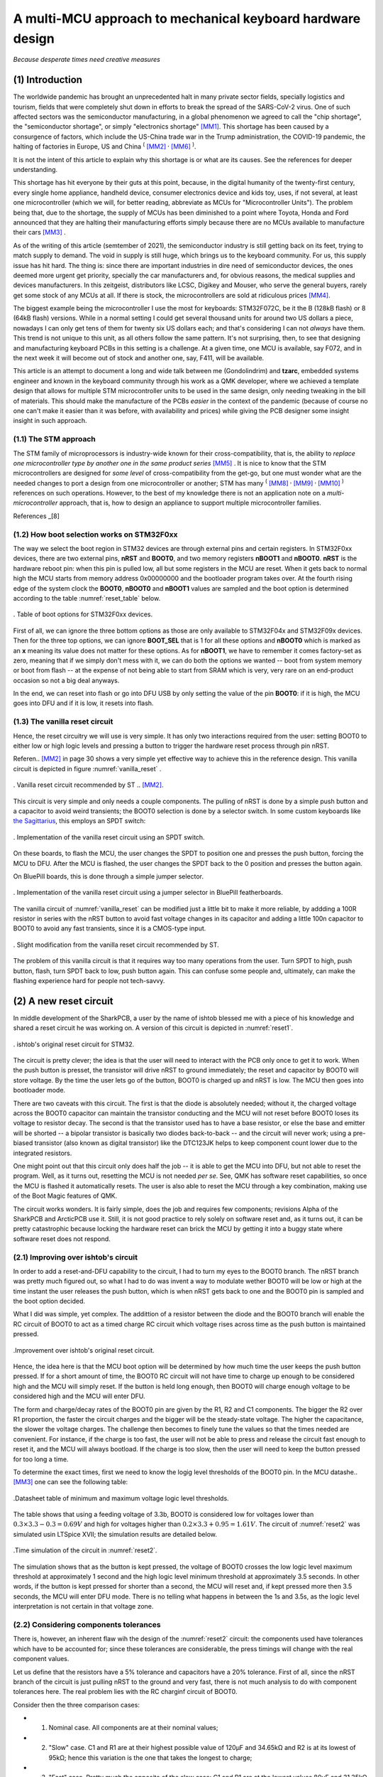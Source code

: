 ***********************************************************
A multi-MCU approach to mechanical keyboard hardware design
***********************************************************
*Because desperate times need creative measures*

(1) Introduction
================

The worldwide pandemic has brought an unprecedented halt in many private sector fields, specially logistics and tourism, fields that were completely shut down in efforts to break the spread of the SARS-CoV-2 virus. One of such affected sectors was the semiconductor manufacturing, in a global phenomenon we agreed to call the "chip shortage", the "semiconductor shortage", or simply "electronics shortage" [MM1]_. This shortage has been caused by a consurgence of factors, which include the US-China trade war in the Trump administration, the COVID-19 pandemic, the halting of factories in Europe, US and China :sup:`(` [MM2]_ :sup:`,` [MM6]_ :sup:`)`.

It is not the intent of this article to explain why this shortage is or what are its causes. See the references for deeper understanding.

This shortage has hit everyone by their guts at this point, because, in the digital humanity of the twenty-first century, every single home appliance, handheld device, consumer electronics device and kids toy, uses, if not several, at least one microcontroller (which we will, for better reading, abbreviate as MCUs for "Microcontroller Units"). The problem being that, due to the shortage, the supply of MCUs has been diminished to a point where Toyota, Honda and Ford announced that they are halting their manufacturing efforts simply because there are no MCUs available to manufacture their cars [MM3]_ .

As of the writing of this article (semtember of 2021), the semiconductor industry is still getting back on its feet, trying to match supply to demand. The void in supply is still huge, which brings us to the keyboard community. For us, this supply issue has hit hard. The thing is: since there are important industries in dire need of semiconductor devices, the ones deemed more urgent get priority, specially the car manufacturers and, for obvious reasons, the medical supplies and devices manufacturers. In this zeitgeist, distributors like LCSC, Digikey and Mouser, who serve the general buyers, rarely get some stock of any MCUs at all. If there is stock, the microcontrollers are sold at ridiculous prices [MM4]_. 

The biggest example being the microcontroller I use the most for keyboards: STM32F072C, be it the B (128kB flash) or 8 (64kB flash) versions. While in a normal setting I could get several thousand units for around two US dollars a piece, nowadays I can only get tens of them for twenty six US dollars each; and that's considering I can not *always* have them. This trend is not unique to this unit, as all others follow the same pattern. It's not surprising, then, to see that designing and manufacturing keyboard PCBs in this setting is a challenge. At a given time, one MCU is available, say F072, and in the next week it will become out of stock and another one, say, F411, will be available.

This article is an attempt to document a long and wide talk between me (Gondolindrim) and **tzarc**, embedded systems engineer and known in the keyboard community through his work as a QMK developer, where we achieved a template design that allows for multiple STM microcontroller units to be used in the same design, only needing tweaking in the bill of materials. This should make the manufacture of the PCBs *easier* in the context of the pandemic (because of course no one can't make it easier than it was before, with availability and prices) while giving the PCB designer some insight insight in such approach.

(1.1) The STM approach
----------------------

The STM family of microprocessors is industry-wide known for their cross-compatibility, that is, the ability to *replace one microcontroller type by another one in the same product series* [MM5]_ . It is nice to know that the STM microcontrollers are designed for *some level* of cross-compatibility from the get-go, but one must wonder what are the needed changes to port a design from one microcontroller or another; STM has many :sup:`(` [MM8]_ :sup:`,` [MM9]_ :sup:`,` [MM10]_ :sup:`)` references on such operations. However, to the best of my knowledge there is not an application note on a *multi-microcontroller* approach, that is, how to design an appliance to support multiple microcontroller families.

References _[8]



(1.2) How boot selection works on STM32F0xx
-------------------------------------------

The way we select the boot region in STM32 devices are through external pins and certain registers. In STM32F0xx devices, there are two external pins, **nRST** and **BOOT0**, and two memory registers **nBOOT1** and **nBOOT0**. **nRST** is the hardware reboot pin: when this pin is pulled low, all but some registers in the MCU are reset. When it gets back to normal high the MCU starts from memory address 0x00000000 and the bootloader program takes over. At the fourth rising edge of the system clock the **BOOT0**, **nBOOT0** and **nBOOT1** values are sampled and the boot option is determined according to the table :numref:`reset_table` below.

.. _reset_table :
.. figure:: images/png/reset_table.png
        :align: center
        :width: 600px

	. Table of boot options for STM32F0xx devices.

First of all, we can ignore the three bottom options as those are only available to STM32F04x and STM32F09x devices. Then for the three top options, we can ignore **BOOT_SEL** that is 1 for all these options and **nBOOT0** which is marked as an **x** meaning its value does not matter for these options. As for **nBOOT1**, we have to remember it comes factory-set as zero, meaning that if we simply don't mess with it, we can do both the options we wanted -- boot from system memory or boot from flash -- at the expense of not being able to start from SRAM which is very, very rare on an end-product occasion so not a big deal anyways.

In the end, we can reset into flash or go into DFU USB by only setting the value of the pin **BOOT0**: if it is high, the MCU goes into DFU and if it is low, it resets into flash.

(1.3) The vanilla reset circuit
-------------------------------

Hence, the reset circuitry we will use is very simple. It has only two interactions required from the user: setting BOOT0 to either low or high logic levels and pressing a button to trigger the hardware reset process through pin nRST.

Referen.. [MM2]_ in page 30 shows a very simple yet effective way to achieve this in the reference design. This vanilla circuit is depicted in figure :numref:`vanilla_reset` .

.. _vanilla_reset :
.. figure:: images/png/vanilla_reset.png
        :align: center
        :width: 600px

	. Vanilla reset circuit recommended by ST .. [MM2]_.

This circuit is very simple and only needs a couple components. The pulling of nRST is done by a simple push button and a capacitor to avoid weird transients; the BOOT0 selection is done by a selector switch. In some custom keyboards like `the Sagittarius <https://geekhack.org/index.php?topic=107023>`_, this employs an SPDT switch:

.. _sagittarius_reset :
.. figure:: images/png/sagittarius_reset.png
        :align: center
        :width: 600px

	. Implementation of the vanilla reset circuit using an SPDT switch.

On these boards, to flash the MCU, the user changes the SPDT to position one and presses the push button, forcing the MCU to DFU. After the MCU is flashed, the user changes the SPDT back to the 0 position and presses the button again. 

On BluePill boards, this is done through a simple jumper selector.

.. _bluepill_reset :
.. figure:: images/png/bluepill_reset.png
        :align: center
        :width: 400px

	. Implementation of the vanilla reset circuit using a jumper selector in BluePill featherboards.

The vanilla circuit of :numref:`vanilla_reset` can be modified just a little bit to make it more reliable, by addding a 100R resistor in series with the nRST button to avoid fast voltage changes in its capacitor and adding a little 100n capacitor to BOOT0 to avoid any fast transients, since it is a CMOS-type input.

.. _vanilla_reset_gondo :
.. figure:: images/png/vanilla_reset_gondo.png
        :align: center
        :width: 600px

	. Slight modification from the vanilla reset circuit recommended by ST.

The problem of this vanilla circuit is that it requires way too many operations from the user. Turn SPDT to high, push button, flash, turn SPDT back to low, push button again. This can confuse some people and, ultimately, can make the flashing experience hard for people not tech-savvy.

(2) A new reset circuit
=======================

In middle development of the SharkPCB, a user by the name of ishtob blessed me with a piece of his knowledge and shared a reset circuit he was working on. A version of this circuit is depicted in :numref:`reset1`.

.. _reset1 :
.. figure:: images/png/reset1.png
        :align: center
        :width: 800px

	. ishtob's original reset circuit for STM32.

The circuit is pretty clever; the idea is that the user will need to interact with the PCB only once to get it to work. When the push button is presset, the transistor will drive nRST to ground immediately; the reset and capacitor by BOOT0 will store voltage. By the time the user lets go of the button, BOOT0 is charged up and nRST is low. The MCU then goes into bootloader mode.

There are two caveats with this circuit. The first is that the diode is absolutely needed; without it, the charged voltage across the BOOT0 capacitor can maintain the transistor conducting and the MCU will not reset before BOOT0 loses its voltage to resistor decay. The second is that the transistor used has to have a base resistor, or else the base and emitter will be shorted -- a bipolar transistor is basically two diodes back-to-back -- and the circuit will never work; using a pre-biased transistor (also known as digital transistor) like the DTC123JK helps to keep component count lower due to the integrated resistors.

One might point out that this circuit only does half the job -- it is able to get the MCU into DFU, but not able to reset the program. Well, as it turns out, resetting the MCU is not needed *per se*. See, QMK has software reset capabilities, so once the MCU is flashed it automatically resets. The user is also able to reset the MCU through a key combination, making use of the Boot Magic features of QMK.

The circuit works wonders. It is fairly simple, does the job and requires few components; revisions Alpha of the SharkPCB and ArcticPCB use it. Still, it is not good practice to rely solely on software reset and, as it turns out, it can be pretty catastrophic because locking the hardware reset can brick the MCU by getting it into a buggy state where software reset does not respond.

(2.1) Improving over ishtob's circuit
-------------------------------------

In order to add a reset-and-DFU capability to the circuit, I had to turn my eyes to the BOOT0 branch. The nRST branch was pretty much figured out, so what I had to do was invent a way to modulate wether BOOT0 will be low or high at the time instant the user releases the push button, which is when nRST gets back to one and the BOOT0 pin is sampled and the boot option decided.

What I did was simple, yet complex. The addittion of a resistor between the diode and the BOOT0 branch will enable the RC circuit of BOOT0 to act as a timed charge RC circuit which voltage rises across time as the push button is maintained pressed.

.. _reset2 :
.. figure:: images/png/reset2.png
        :align: center
        :width: 800px

	.Improvement over ishtob's original reset circuit.

Hence, the idea here is that the MCU boot option will be determined by how much time the user keeps the push button pressed. If for a short amount of time, the BOOT0 RC circuit will not have time to charge up enough to be considered high and the MCU will simply reset. If the button is held long enough, then BOOT0 will charge enough voltage to be considered high and the MCU will enter DFU.

The form and charge/decay rates of the BOOT0 pin are given by the R1, R2 and C1 components. The bigger the R2 over R1 proportion, the faster the circuit charges and the bigger will be the steady-state voltage. The higher the capacitance, the slower the voltage charges. The challenge then becomes to finely tune the values so that the times needed are convenient. For instance, if the charge is too fast, the user will not be able to press and release the circuit fast enough to reset it, and the MCU will always bootload. If the charge is too slow, then the user will need to keep the button pressed for too long a time.

To determine the exact times, first we need to know the logig level thresholds of the BOOT0 pin. In the MCU datashe.. [MM3]_ one can see the following table:

.. _thresholds_table :
.. figure:: images/png/thresholds_table.png
        :align: center
        :width: 600px

	.Datasheet table of minimum and maximum voltage logic level thresholds.

The table shows that using a feeding voltage of 3.3b,  BOOT0 is considered low for voltages lower than :math:`0.3\times 3.3 - 0.3 = 0.69V` and high for voltages higher than :math:`0.2\times 3.3 + 0.95 = 1.61V`. The circuit of :numref:`reset2` was simulated usin LTSpice XVII; the simulation results are detailed below.

.. _reset2_simulation :
.. figure:: images/png/nominal_reset_plot.png
        :align: center
        :width: 800px

	.Time simulation of the circuit in :numref:`reset2`.

The simulation shows that as the button is kept pressed, the voltage of BOOT0 crosses the low logic level maximum threshold at approximately 1 second and the high logic level minimum threshold at approximately 3.5 seconds. In other words, if the button is kept pressed for shorter than a second, the MCU will reset and, if kept pressed more then 3.5 seconds, the MCU will enter DFU mode. There is no telling what happens in between the 1s and 3.5s, as the logic level interpretation is not certain in that voltage zone.

(2.2) Considering components tolerances
---------------------------------------

There is, however, an inherent flaw wih the design of the :numref:`reset2` circuit: the components used have tolerances which have to be accounted for; since these tolerances are considerable, the press timings will change with the real component values.

Let us define that the resistors have a 5% tolerance and capacitors have a 20% tolerance. First of all, since the nRST branch of the circuit is just pulling nRST to the ground and very fast, there is not much analysis to do with component tolerances here. The real problem lies with the RC charginf circuit of BOOT0.

Consider then the three comparison cases:

- (1) Nominal case. All components are at their nominal values;
- (2) "Slow" case. C1 and R1 are at their highest possible value of 120µF and 34.65kΩ and R2 is at its lowest of 95kΩ; hence this variation is the one that takes the longest to charge;
- (3) "Fast" case. Pretty much the opposite of the slow case: C1 and R1 are at the lowest values 80µF and 31.35kΩ and R1 is at its highest 105kΩ, which is the fastest charging possible variation.

.. _reset2_simulation_variance :
.. figure:: images/png/variance_reset_plot.png
        :align: center
        :width: 900px

	.Time simulation of the circuit in :numref:`reset2` considering component tolerance-added "slow" and "fast" cases.

:numref:`reset2_simulation_variance` shows the simulation of the three cases. The simulations show that the fastest time the circuit will cross the low logic levle maximum threshold is at approximately 0.75s, while the longest time the circuit will take to cross the high logic level minimum voltage is approximately 4.5 seconds. This means that by using the circuit of :numref:`reset2`, if the user presses the button for no more than 0.75 seconds the MCU is guaranteed to reset, and if he or she presses the button for longer than 4.5 seconds the MCU is guaranteed to DFU.

These times are, however, not to my liking. As can be seen in :numref:`reset2_simulation_variance`, the spread of timings between the curves is way too high. In order to solve that, I changed the tolerances of the resistors to 1% and the tolerance of the capacitor to 5%. 

.. _reset2_tight :
.. figure:: images/png/reset2_tighter.png
        :align: center
        :width: 800px

	.Improved reset circuit with tighter tolerances.


:numref:`reset2_simulation_variance_tight` shows the simulation of the same circuit with the tighter tolerances, which is much, much better: now the needed times for guaranteed low and high levels are 0.94 seconds (which can be considered 1s for a human reaction time) and 3.8 seconds.

.. _reset2_simulation_variance_tight :
.. figure:: images/png/variance_reset_plot_tight.png
        :align: center
        :width: 1000px

	.Time simulation of the circuit in :numref:`reset2_tight` which has tighter component tolerances.

The choice of tighter or normal components is really a designer choice, but I highly recommend the use of this tighter circuit since the price raise is really not much (maybe a dollar?) and the circuit becomes much, much more reliable.


(3) Handling the discharge issue
================================

(3.1) Describing the discharge issue
------------------------------------

The circuit of :numref:`reset2` still has an issue: the discharge of the BOOT0 circuit. The charging of the circuit sure does serve our purpose, but what happens *after* the MCU has reset or entered DFU mode? Of course, the BOOT0 circuit discharges -- the energy charged in the C1 capacitor makes its way to ground with R2. However, the discharge rate of this circuit is way too slow.

:numref:`discharge_simulation` shows thhe simulation of the reset circuit during and after the push button is pressed. This simulation shows that, after the button is released, the BOOT0 takes 10 seconds to fall back to the low logic level threshold. Picture the following situation: the user holds the button and gets the MCU into DFU mode, only to realize that that was not the intention, they wanted really only to reset the circuit. Well, now they give the button a fast press and, surprise: the MCU still goes to DFU when the user didnt hold the button. Since the BOOT0 pin was charged, they must now wait 20 seconds to press again.

A vendor might see the disaster this situation can become: the user now thinks they have a faulty PCB and proceed to rage on the vendor website about how the PCB does not work as intended and they want a refund. 

.. _discharge_simulation :
.. figure:: images/png/nominal_falltime.png
        :align: center
        :width: 900px

	.Simulation of the reset circuit of :numref:`reset2` during and after the pushbutton is pressed.

(3.2) Using the MUN533
----------------------

In order to fast discharge the BOOT0 pin, an additional PNP transistor is used, generating the circuit in :numref:`reset3` . The use of the MUN5335DW1T1G integrated circuit makes it possible to integrate both the pre-biased NPN transistor for the nRST pin as well as the PNP transistor for the BOOT0 discharge in the same SOT-23-6 package, keeping component count the same as the old circuit without the discharge.

The idea here is that when the push button is relased, the PNP transistor will conduct and drive BOOT0 immediately to zero, therefore dis-charging the BOOT0 pin and making it possible to re-activate the circuit.

.. _reset3 :
.. figure:: images/png/reset3.png
        :align: center
        :width: 800px

	.Yet another improvement over the reset circuit, this time with a discharge transistor to ensure voltage fallback discharge.

:numref:`mun_simulation` shows the BOOT0 and NRST voltages as the push button is pressed and released. The keen reader will however be able to find the issue with this circuit: the added PNP transistor does what it was supposed to; the BOOT0 pin with the MUN component indeed discharges way faster than without it. However, the addition of this PNP transistor also comes with the addition of two transistors that bias it, both internal to the MUN device.

These transistors have two detrimental effects.

- First, the 47k resistor and the 2.3k act in parallel with the 33k resistor, making a much lower parallel resistance and interfering with the charge pattern of the BOOT0 pin in such a way that it charges way faster than the nominal case, making it impossible for the user to release the button before BOOT0 is charged, effectively removing the circuit's capability to reset the MCU;
- Second, the internal PNP resistors also make a path that bypasses the D1 diode which was supposed to keep the BOOT0 from maintaining the base of the NPN transistor charged. With this new path, the voltage and the NPN base is maintained, causing the NRST voltage to not rise immediately, but takes near a second more to rise again.

.. _mun_simulation :
.. figure:: images/png/mun_simulation.png
        :align: center
        :width: 1000px

	.Time simulation of the circuit in :numref:`reset3` during a 5 second press of the push button and release, comparing NRST and BOOT0 signals for this case and the nominal circuit of :numref:`reset2`.

(3.3) Using the UMF5N
---------------------

The apparent solution to this problem would be to adopt a PNP transistor that does not integrate the biasing resistors. `ROHM Semiconductors' UMF5N <https://www.rohm.com/products/transistors/complex-transistors/umf5n-product>`_ is a device which houses a pre-biased NPN and a non-biased PNP, that is, a NPN that has the internal transistors but a PNP that does not.

.. _reset5 :
.. figure:: images/png/reset5.png
        :align: center
        :width: 800px

	.PNP-discharged circuit of :numref:`reset3` using the UMF5N, which contains a non-biased PNP transistor.

The :numref:`umf5n_simulation` shows the time simulation of the circuit. Since the UMF5N does not have the biasing resistors, hence does not make a current path that bypasses the diode D1, the charging profile of BOOT0 is kept the same as the nominal case. The PNP transistor does the job of discharging the circuit much faster than the nominal case, and the NRST voltage rises as fast as the nominal case.

.. _umf5n_simulation :
.. figure:: images/png/umf5n_simulation.png
        :align: center
        :width: 1000px

	.Time simulation of the circuit in :numref:`reset5` using the UMF5N device comparing the BOOT0 voltage against the nominal case of :numref:`reset2`.

(3.4) using a jfet
------------------

I still was not *quite happy* with how the UMF5N device solves the issue. As can be seen from the simulation in :numref:`umf5n_simulation`, the BOOT0 voltage does fall profusely in the first seconds after the push button is released, but adter some time it still looks like it holds some voltage (approximately 0.3V). That is due to the bipolar transistor's circuit characteristics. In simple terms, a bipolar transistor is fundamentally two diodes constructed back-to-back; this means the bipoalr transistor has an exponential characteristic such that the lower the base voltage, the collector current is diminished exponentially. After a while, when the BOOT0 circuit is already discharged, the PNP transistor cannot conduct current fast enough to make the BOOT0 discharge completely to zero volts.

The solution I found was to use a JFET transistor, which are known to be unparalleled analog switches. The circuit with the JFET as an analog discharge switch is shown in :numref:`reset7`.

.. _reset7 :
.. figure:: images/png/reset7.png
        :align: center
        :width: 800px

	.Schematic of the discharged-reset circuit using a J270 JFET instead of a bipolar transistor for the BOOT0 discarge.

.. _jfet_simulation :
.. figure:: images/png/jfet_discharge_simulation.png
        :align: center
        :width: 1000px

	.Time simulation of the circuit in :numref:`reset7` during a 5 second press of the push buttom and release, showing BOOT0 and nRST pins voltages.

As the simulation shows, the JFET does the job perfectly: it *instantly* grounds BOOT0, discharging it immediately. The problem now is... it does the job way too well. :numref:`jfet_simulation_zoom` shows the zoomed-in version of the plot in :numref:`jfet_simulation`. The plot shows that the JFET discharges BOOT0 so fast that the pin reaches its low threshole even before nRST reaches its high, meaning that the when the MCU samples BOOT0 -- after nRST has reached high logic -- BOOT0 will already be at low state. This means that the circuit will never go into DFU mode, only reset to flash!

.. _jfet_simulation_zoom :
.. figure:: images/png/jfet_discharge_simulation_zoom.png
        :align: center
        :width: 1000px

	.Zoomed-in exceprt of the plot in :numref:`jfet_simulation` showing the rise and falltimes of BOOT0 and nRST and their thresholds during the simulation of the JFET-discharged circuit of :numref:`reset7`.

(3.5) JFET reset with delayed discharge
---------------------------------------

To delay the JFET discharge time, all that is needed is to add a resistor to the JFET, as shown in :numref:`reset4`. The time simulation of this circuit to a press, hold and release of the push button is shown in :numref:`delayed_discharge_simulation`.

.. _reset4 :
.. figure:: images/png/reset4.png
        :align: center
        :width: 800px

	.Schematic of the reset circuit using a delayed-discharge JFET mechanism.

.. _delayed_discharge_simulation :
.. figure:: images/png/jfet_delayed_Discharge_simulation.png
        :align: center
        :width: 1000px

	.Time simulation of the delayed-discharge JFET mechanism circuit of :numref:`reset4`.

This circuit is simple but ingenious. What is happening here is quite sophisticated yet so simple. The JFET acts as a switch that commutes the BOOT0 RC circuit charge and discharge, as seen in :numref:`reset4_simple`.

.. _reset4_simple :
.. figure:: images/png/reset4_simple.png
        :align: center
        :width: 800px

	.Simplification of the schematic of the reset circuit using a delayed-discharge JFET mechanism showing the JFET as a discharge resistor switch.

When the push button is pressed and the BOOT0 circuit is charging, the JFET does not conduct current and the 1MΩ resistor is used to charge the circuit slowly, abiding by the designed cross times we seen before; as a matter of fact, the JFET conducts so little current that the 10kΩ resistor is almost non-existant. When the push button is released, the JFET starts conducting current and the 10kΩ resistor is shorted to ground, making a parallel resistance with the 1MΩ. Since the former is so much smaller than the latter, the resulting parallel resistance is very close to 10kΩ.

So at the end the JFET acts as a switch that commutes the resistors; when the push button is pressed, the circuit charges with the bigger 1MΩ and hence charges slowly. When the button is released the circuit "changes" the RC resistance to 10kΩ, which makes it discharge swiftly.

The 10kΩ value was not chosen randomly. It was chosen to be much smaller than 1MΩ, bringing the charge/discharge commutation effect yes, but it was also chosen such that the discharge of the JFET was delayed in such a way that the nRST pin would have time to reach high logic before BOOT0 completely discharged. :numref:`reset4_simulation_zoom` shows the time plot of the time simulation of the delayed-discharge JFET circuit with a 10kΩ resistor.

.. _reset4_simulation_zoom :
.. figure:: images/png/jfet_delayed_discharge_simulation_zoom.png
        :align: center
        :width: 1000px

	.Simplification of the schematic of the reset circuit using a delayed-discharge JFET mechanism showing the JFET as a discharge resistor switch.

As the plot shows, the delayed discharge allows the circuit an approximate 25 milisecond time between nRST reaching high logic and BOOT0 discharging to the high logic threshold, which is far more than enough. Remember that, according to the datasheet, the BOOT0 pin is sampled on the fourth rise of the clock signal of the MCU once nRST is high; since the MCU works at 72 megahertz, a 25 milisecond time is very reasonable.

Finally, as far as the R4 value goes, almost any value between 2kΩ and 10kΩ will give a plausible result. The next plot shows a simulation of the falltime of BOOT0 on the circuit given several values of R4, ranging from 0 to 10kΩ in 1kΩ steps. Naturally, the bigger the R4 value, the slower the discharge is and the more available time the MCU has to sample BOOT0 at high time.

.. _reset4_simulation_stepped :
.. figure:: images/png/jfet_delayed_discharge_simulation_stepped.png
        :align: center
        :width: 1000px

	.Simplification of the schematic of the reset circuit using a delayed-discharge JFET mechanism showing the JFET as a discharge resistor switch.

:numref:`nrst_available_time` shows a parametric plot of the available time that the MCU has to sample BOOT0 as high level, that is, the time difference between the instant nRST voltage rises to its high logic level threshold and the time instant BOOT0 voltage falls back to its high logic threshold, as a function of the R4 resistance. As we seen before, at 0kΩ, the available time is negative, that is, BOOT0 falls below high logic level before nRST hits its high logic level. This is counterbalanced at approximately 1kΩ (1.021kΩ to be more precise) where the available time is zero, that is, BOOT0 and nRST hit their high level thresholds at the same time. At 2kΩ the available time is 2.8559 miliseconds -- enough on its own. The reason I chose 10kΩ is because it gives a very nice headroom to work with component tolerances and is a good value to find with tighter tolerances.

.. _nrst_available_time :
.. figure:: images/png/nrst_available_time.png
        :align: center
        :width: 800px

	. Parametric plot showing the available time the MCU has to sample a high logic level BOOT0 once nRST is sampled high as a function of the discharge resistor R4.

(5) Conclusion
==============

The article presents the development and simulation of various possible reset circuits, of which three are viable, meaning they can reliably drive the MCU both to reset and to DFU mode. :numref:`reset4_tighter` shows these reset circuits.

.. _reset4_tighter :
.. figure:: images/png/reset4_tighter.png
        :align: center
        :width: 2000px

	. Final list of the viable developed reset circuits developed: the "vanilla" circuit recommended by STM, the "improved reset" and the JFET "delayed-discharge reset circuit".

(5.1) Which circuit should I use?
---------------------------------

Confronted with so many possibilities one might ask which is the best or which should they use. Although I do not know if there is a "better" or "worse" circuit, there are adtanvages and disadvatages with every single one of them:

- The "vanilla reset" circuit is by far the simplest one. It is the most reliable and simple to implement and requires few simple components. However, the fact that it requires a rather complicated routine to flash and reset makes it non-ideal for user usability; reestated, the fact that it is not single-action and requires several steps to work may be a problem in troubleshoot and operation for the common non-experienced users;
- The "improved reset" circuit is the initial implementation of the BOOT0 charging machanism where a short button press is a reset and a long button press drives the MCU to DFU mode. It is fairly complicated and requires precision 1% resistors and a 5% tolerance capacitor on the BOOT0 circuit to be reliable, but delivers the single-action proposal of this article with cheap and simple enough components. The problem here being that each activation of this circuit should be approximately 30 seconds apart, due to the fact that the BOOT0 circuit takes time to discharge;
- The "delayed discharge" circuit is the most user-friendly but is the most sophisticated and requires fancy components like the J270 JFET (that costs up to 20 cents a piece) and the special tolerance resistors and capacitors. The fact that the delayed discharge is performed means that the circuit is immediately discharged after button release, meaning the user can press the button rapidly and the circuit will work every time without problems, delivering the promise of a "truly single" action.

The usage of each circuit is of course at the discretion of the designer; my personal experience and opinion is that the vanilla circuit is fine for prototyping reasons or if the PCB you are designing is a personal project and not intended for mass production and selling. If the objective is user friendliness and mass selling, I definitely recommend using the JFET delayed discharge circuit. For 20 cents more you get a reliable single-action circuit that works as intended every time, as opposed to the "improved reset" that, albeit being single-action, can be misused if the user is not patient enough to wait 30 seconds for each action or is simply ignorant of its functioning. It is my opinion that a product should not be designed while supposing that the user knows its inner workings, hence why I recommend the delayed-discharge circuit.

(5.2) Tighter tolerance components
----------------------------------

Another possible question that arises is: are the tighter tolerance components on the BOOT0 charge circuit *really* needed? The true answer is no. The time plot of :numref:`reset2_simulation_variance`  shows that it's perfectly possible to reset and DFU the MCU without the special tighter tolerance components. The *real* only thing that changes from a circuit that uses common-tolerance components and a circuit that uses tighter tolerance components is simply the guaranteed times needed. For instance, with normal tolerances, the MCU is guaranteed to reset if the button is released under 0.7 seconds after being pressed and guaranteed to DFU is the button is held for at least 4.6 seconds.

The usage of tighter component tolerances gives you two advantages.

First, that the times tom reset and DFU are a little bit more reasonable -- to reset release under a second of press and to DFU hold for at least 3.8 seconds. The curse of the exponential growth characteristic of the charging circuit means that if you try to make the reset timing larger -- to a second, for instance -- the DFU timing will also be *much* longer; if you try to make the DFU timing shorter, the reset timing will be *much* shorter. This means that, with common tolerances, it is very difficult to adjust the reset and DFU timings because trying to adjust one will *exponentially* (literally) affect the other. With tighter tolerances, however, the change is still exponential; but since the parameter uncertainty is that much smaller, the effect is not that great.

To illustrate this advantage, imagine a common serial RC circuit with a constant voltage source :math:`V_S`. Then the charge timing of the capacitor voltage is given by

.. math:: v_C(t) = V_Se^{-\dfrac{t}{RC}}

Hence, the time :math:`T` the capacitor takes to reach a voltage :math:`V` os given by

.. math:: T = - RC\ln\left(1 - \dfrac{V}{V_S}\right)

Imagine now that :math:`R` and :math:`C` vary with uncertainties :math:`\Delta R` and :math:`\Delta C`, that is,

.. math:: R = R_0 \pm \Delta R,\ C = C_0 \pm \Delta C

Call :math:`T_0` the nominal time to reach voltage :math:`V`, that is, the capacitor would reach that voltage if the components were perfect:

.. math:: T_0 = - R_0 C_0\ln\left(1 - \dfrac{V}{V_S}\right)

Then through the propagation of uncertainty formulas, the uncertainty of :math:`T`, that is, :math:`\Delta T`, is given by

.. math:: \dfrac{\Delta T}{T_0} = \sqrt{\left(\dfrac{\Delta R}{R}\right)^2 + \left(\dfrac{\Delta C}{C}\right)^2}

The keen reader might indetify this as a elliptic parabolloid in the  :math:`\Delta T`, :math:`\Delta R` and :math:`\Delta C` variables. This means that the time uncertainty :math:`\Delta T` grow *parabolically* with the resistor and capacitor uncertainties, which goes to show that the time uncertainty is very, very sensible to these quantities.

The interested reader might also calculate the partial derivatives of the sensibilities of :math:`\Delta T` with respect to :math:`\Delta R` and :math:`\Delta C`, which will prove the parabolic growth of the sensibility.

If the reader is still incredulous, let us calculate the time sensibility in the terms of this last formula. If we are using common tolerances, that is, 

.. math:: \dfrac{\Delta R}{R} = 0.05,\ \dfrac{\Delta C}{C} = 0.2

Then the normalized time uncertainty equals 20.62%. If the tighter tolerances are used, that is, 

.. math:: \dfrac{\Delta R}{R} = 0.01,\ \dfrac{\Delta C}{C} = 0.05

Then the time uncertainty equals 5.10%.

These calculations motivate the second advantage that this circuit gives you; this advantage is deeper and less visible, but much more important: reliability. Suppose that you are using the circuit with common tolerances in a 1000-unit production run. Since every PCB has different capacitanca and resistance values, each PCB has a different time charging curve; what I can guarantee is that this curve is at all times located between the "fast case" yellow curve and the "slow case" pink curve of figure :numref:`reset2_simulation_variance`, and that the charging times between PCBs will vary in a 20.62% margin. This means that the actual timings to reser and DFU can vary wildly between PCBs. On the other hand, if you use tighter tolerances, the charging curve will be confined between the fast and slow curves of figure :numref:`reset2_simulation_variance_tight`, which are much closer together; hence the actual timings of each PCB will vary mildly (inside a 5.1% margin, which is much more tolerable), as opposed to the large variations you would get if you used the more common tolerances. The fact that the circuit is more predictable and less variable -- hence, more **reliable** -- means that the behavior of the circuit will be more uniform across all production units, that is, while the normal tolerance components will give each unit a very different timing, the tighter tolerance will make sure all PCB units will be under a very strict margin. This, in turn, makes sure that your product is much closer to specifications.

My opinion and experience on this matter are this: use component footprints so that the common tolerance and the tighter tolerance components share the same footprints; for instance, use a 1206 resistor and a 0805 capacitor footprint, as there are both 5% and 1% 1206 resistors just like 20% and 5% 0805 capacitors. That way you can keep prototype costs down by using the more common tolerances and, on the final more polished product, you use the tighter tolerances components because, at a large scale, the price per PCB will be increased marginally while the circuit will be much more reliable and user-friendly.

References
==========

.. [MM1] *Why is there a chip shortage?*. Written by Chris Baraniuk for the BBC, published in august 26, 2021. Available at `this link <https://www.bbc.com/news/business-58230388>`_. Last accessed september 1, 2021.

.. [MM2] *The 2020-2021 global chip shortage*. Available in Wikipedia at `this link <https://en.wikipedia.org/wiki/2020%E2%80%932021_global_chip_shortage>`_. Last accessed september 1, 2021.

.. [MM3] *The Car Semiconductor Shortage Is Persisting. What It Means for Auto Stocks*. Written by Al Root for Barron's and published in august 27, 2021. Available at `this link <https://www.barrons.com/articles/chip-shortage-auto-stocks-tesla-51630077387>`_. Last accessed september 1, 2021.

.. [MM4] *Coping with the auto-semiconductor shortage: Strategies for succes*. Written by Ondrej Burkacky, Stephanie Lingemann, and Klaus Pototzky for McKinsey and Company and published in  may 27, 2021. Available in `this link <https://www.mckinsey.com/industries/automotive-and-assembly/our-insights/coping-with-the-auto-semiconductor-shortage-strategies-for-success>`_ . Last accessed september 1, 2021.

.. [MM5] *Application Note AN3364: Migration and compatibility guidelines for STM32 microcontroller applications*. Available at `this link <https://www.st.com/resource/en/application_note/an3364-migration-and-compatibility-guidelines-for-stm32-microcontroller-applications-stmicroelectronics.pdf>`_. Last accessed september 1, 2021.

.. [MM6] *The China-US trade war*. Available in Wikipedia at `this link <https://en.wikipedia.org/wiki/China%E2%80%93United_States_trade_war>`. Last accessed september 1, 2021.

.. [MM7] *How and When the Chip Shortage Will End, in 4 Charts: Fabs using older process nodes are the key*. By Samuel K. Moore and published in the IEEE Spectrum website in 29 of june, 2021. Available at `this link <https://spectrum.ieee.org/chip-shortage>`. Last accessed september 1, 2021.

.. [MM8] *Application note AN4088: Migrating between STM32F1 and STM32F0 series microcontrollers*.  Available at `this link <https://www.st.com/resource/en/application_note/dm00052530-migrating-between-stm32f1-and-stm32f0-series-microcontrollers-stmicroelectronics.pdf>`_. Last accessed september 1, 2021.

.. [MM9] *Application note AN3422: Migration of microcontroller applications from STM32F1 to STM32L1 series*.  Available at `this link <https://www.st.com/resource/en/application_note/an3422-migration-of-microcontroller-applications-from-stm32f1-to-stm32l1-series-stmicroelectronics.pdf>`_. Last accessed september 1, 2021.

.. [MM10] *Application note AN3427: Migrating a microcontroller application from STM32F1 to STM32F2 series*.  Available at `this link <https://www.st.com/resource/en/application_note/an3427-migrating-a-microcontroller-application-from-stm32f1-to-stm32f2-series-stmicroelectronics.pdf>`_. Last accessed september 1, 2021.
